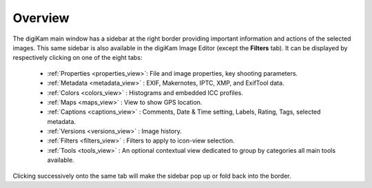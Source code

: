 .. meta::
   :description: Overview to digiKam Right Sidebar
   :keywords: digiKam, documentation, user manual, photo management, open source, free, learn, easy, sidebar, properties, metadata, colors, maps, captions, versions, filters

.. metadata-placeholder

   :authors: - digiKam Team

   :license: see Credits and License page for details (https://docs.digikam.org/en/credits_license.html)

.. _sidebar_overview:

Overview
========

.. contents::

The digiKam main window has a sidebar at the right border providing important information and actions of the selected images. This same sidebar is also available in the digiKam Image Editor (except the **Filters** tab). It can be displayed by respectively clicking on one of the eight tabs:

    - :ref:`Properties <properties_view>`: File and image properties, key shooting parameters.

    - :ref:`Metadata <metadata_view>` : EXIF, Makernotes, IPTC, XMP, and ExifTool data.

    - :ref:`Colors <colors_view>` : Histograms and embedded ICC profiles.

    - :ref:`Maps <maps_view>` : View to show GPS location.

    - :ref:`Captions <captions_view>` : Comments, Date & Time setting, Labels, Rating, Tags, selected metadata.

    - :ref:`Versions <versions_view>` : Image history.

    - :ref:`Filters <filters_view>` : Filters to apply to icon-view selection.

    - :ref:`Tools <tools_view>` : An optional contextual view dedicated to group by categories all main tools available.

Clicking successively onto the same tab will make the sidebar pop up or fold back into the border.
